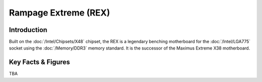 ====================================================
Rampage Extreme (REX)
====================================================

Introduction
================

Built on the :doc:`/Intel/Chipsets/X48` chipset, the REX is a legendary benching motherboard for the :doc:`/Intel/LGA775` socket using the :doc:`/Memory/DDR3` memory standard. 
It is the successor of the Maximus Extreme X38 motherboard.
 
Key Facts & Figures
====================
TBA